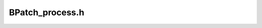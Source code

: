 .. _`sec-dev:BPatch_process.h`:

BPatch_process.h
################

.. cpp:namespace:: dev

.. cpp:class:: BPatch_process : public BPatch_addressSpace

  .. cpp:member:: private bool terminated

    BPatch-level once the callbacks are sent by the llproc, we're terminated Used because callbacks go (and can clean up user code) before the low-level process sets flags.

  .. cpp:function:: private void *oneTimeCodeInternal(const BPatch_snippet &expr, BPatch_thread *thread, void *userData, BPatchOneTimeCodeCallback cb = NULL, bool synchronous = true, bool *err = NULL, bool userRPC = true)

    thread == NULL if proc-wide

  .. cpp:function:: protected BPatch_process(const char *path, const char *argv[], BPatch_hybridMode mode, const char **envp = NULL,\
                                             int stdin_fd = 0, int stdout_fd = 1, int stderr_fd = 2)

    Starts a new process for the exectuable at ``path`` with optional file descriptors.

    ``argv`` andn ``envp`` are the usual arguments to the POSIX ``execvp``.

    The new process is placed into a stopped state before executing any code.

  .. cpp:function:: protected BPatch_process(const char *path, int pid, BPatch_hybridMode mode)

    Attaches to the existing process with ID ``pid`` that was launched from the exectuable at ``path``.

  .. cpp:function:: protected BPatch_process(PCProcess *proc)

    Forks a new process from ``proc``.

  .. cpp:function:: PCProcess *lowlevel_process() const

    DO NOT USE this function should go away as soon as Paradyn links against Dyninst

  .. cpp:function:: bool triggerStopThread(instPoint *intPoint, func_instance *intFunc, int cb_ID, void *retVal)

    Causes the execution of a callback in the mutator that was triggered for the evtStopThread event.

    ``intPoint`` is the location where the event occurred. It is wrapped in a :cpp:class:`BPatch_point`
    and sent to the callback as a parameter. ``intFunc`` is the function where the event occurred. It is
    wrapped in a :cpp:class:`BPatch_function` and sent to the callback as a parameter. ``cb_ID`` helps us
    identify the correct call. ``retVal`` is the return value from the stopThread snippet.

    As BPatch_stopThreadExpr snippets allow a different callback to be triggered for each snippet instance,
    the cb_ID is used to find the right callback to trigger. This code had to be in a BPatch-level class
    so that we could utilize the findOrCreateBPFunc and findOrCreateBPPoint functions.


  .. cpp:function:: bool isStopped()

    The state visible to the user is different than the state maintained by ProcControlAPI because
    processes remain in a stopped state while doing event handling -- the user  shouldn't see the
    process in a stopped state in this case.

    The user should see the process stopped if

      - BPatch_process::stopExecution is invoked
      - A snippet breakpoint occurs
      - The mutatee is delivered a stop signal

  .. cpp:function:: bool triggerSignalHandlerCB(instPoint *point, func_instance *func, long signum, BPatch_Vector<Dyninst::Address> *handlers)

    Grabs BPatch level objects for the instPoint and enclosing function and triggers any registered
    callbacks for this signal/exception.

    ``intPoint`` is the instPoint at which the event occurred, will be wrapped in a BPatch_point and
    sent to the callback as a parameter. ``intFunc`` is the function in which the event occurred,
    will be wrapped in a BPatch_function and sent to the callback as a parameter.

    Returns ``true`` if a matching callback was found and no error occurred.

  .. cpp:function:: bool triggerCodeOverwriteCB(instPoint * faultPoint, Dyninst::Address faultTarget)

    Grabs BPatch level objects for the instPoint and enclosing function and triggers a registered callback
    if there is one.

    ``intPoint`` is the instPoint at which the event occurred, will be wrapped in a BPatch_point and
    sent to the callback as a parameter.

    Returns ``true`` if a matching callback was found and no error occurred.

  .. cpp:function:: bool setMemoryAccessRights(Dyninst::Address start, size_t size, Dyninst::ProcControlAPI::Process::mem_perm rights)
  .. cpp:function:: unsigned char *makeShadowPage(Dyninst::Address pageAddress)
  .. cpp:function:: void overwriteAnalysisUpdate(std::map<Dyninst::Address,unsigned char*>& owPages, std::vector<std::pair<Dyninst::Address,int> >& deadBlocks, std::vector<BPatch_function*>& owFuncs, std::set<BPatch_function *> &monitorFuncs, bool &changedPages, bool &changedCode )
  .. cpp:function:: HybridAnalysis *getHybridAnalysis()
  .. cpp:function:: bool protectAnalyzedCode()

    Protect analyzed code without protecting relocated code in the runtime library and for now only
    protect code in the aOut, also don't protect code that hasn't been analyzed.

  .. cpp:function:: void debugSuicide()

    Continues a stopped process, letting it execute in single step mode, and printing the
    current instruction as it executes.

    DO NOT USE This is an internal debugging function

  .. cpp:function:: bool dumpCore(const char *file, bool terminate)

    Causes the process to dump its state to the file ``file``, and optionally terminates.

  .. cpp:function:: bool dumpImage(const char *file)

    Writes the contents of memory into the file ``file``.

  .. cpp:function:: bool finalizeInsertionSetWithCatchup(bool atomic, bool *modified, BPatch_Vector<BPatch_catchupInfo> &catchup_handles)

    Does nothing.

  .. cpp:function:: bool hideDebugger()

      This is a Windows only function that removes debugging artifacts that
      are added to user-space datastructures and the heap of the debugged
      process, by CreateProcess and DebugActiveProcess.  Removing the artifacts
      doesn't have any effect on the process, as the kernel still knows that
      the process is being debugged.  Three of the artifacts are flags that can
      be reached through the Process Environment Block of the debuggee (PEB):

      1. BeingDebugged, one byte at offset 2 in the PEB.
      2. NtGlobalFlags, at offset 0x68 in the PEB
      3. There are two consecutive words of heap flags which are at offset 0x0c
         from the beginning of the heap.  The heap base address is at offset
         0x18 from the beginning of the PEB.

      The other thing this method does is clear the 0xabababababababab value that
      it CreateProcess adds to the end of the heap section when creating a debugged
      process, in response to the heap flag: HEAP_TAIL_CHECKING_ENABLED, which it
      sets to true for debugged processes.  We are clearing that flag, but by the
      time we do, the value is already written to disk.

      Various system calls can still be used by the debuggee to recognize that
      it is being debugged, so this is not a complete solution.


.. cpp:function:: static bool hasWeirdEntryBytes(func_instance *func)

  Is the first instruction ``[00 00] add byte ptr ds:[eax],al``?


.. cpp:class:: AstNullNode : public AstNode

  .. cpp:member:: private PCProcess *llproc
  .. cpp:member:: private BPatch_Vector<BPatch_thread *> threads
  .. cpp:member:: private int lastSignal
  .. cpp:member:: private int exitCode
  .. cpp:member:: private int exitSignal
  .. cpp:member:: private bool exitedNormally
  .. cpp:member:: private bool exitedViaSignal
  .. cpp:member:: private bool mutationsActive
  .. cpp:member:: private bool createdViaAttach
  .. cpp:member:: private bool detached
  .. cpp:member:: private bool terminated
  .. cpp:member:: private bool reportedExit
  .. cpp:member:: private HybridAnalysis *hybridAnalysis_

  .. cpp:function:: private void setExitedNormally()
  .. cpp:function:: private void setExitedViaSignal(int signalnumber)
  .. cpp:function:: private void setExitCode(int exitcode)
  .. cpp:function:: private void setExitSignal(int exitsignal)
  .. cpp:function:: private bool statusIsTerminated()

    Checks if the process has terminated.

  .. cpp:function:: private void setLastSignal(int signal)
  .. cpp:function:: private processType getType()
  .. cpp:function:: private bool getTerminated()
  .. cpp:function:: private bool getMutationsActive()

  .. cpp:function:: private static int oneTimeCodeCallbackDispatch(PCProcess *theProc, unsigned rpcid, void *userData, void *returnValue)

      ``theProc``: The process in which the RPC completed. ``userData``: This is a value that can be set when we invoke an inferior RPC
      ``returnValue``:  The value returned by the RPC.

  .. cpp:function:: private void* oneTimeCodeInternal(const BPatch_snippet &expr, BPatch_thread *thread, void *userData, \
                                                      BPatchOneTimeCodeCallback cb = NULL, bool synchronous = true, bool *err = NULL,\
                                                      bool userRPC = true)

    Causes ``expr`` to be evaluated once in the mutatee at the next available opportunity.

    If present, ``cb`` is invoked with ``userData`` when the snippet has executed in the mutatee. If ``synchronous`` is
    ``true``, then execution waits until the snippet has finished.

  .. cpp:function:: protected void triggerThreadCreate(PCThread *thread)
  .. cpp:function:: protected void triggerInitialThreadEvents()

    Events and callbacks shouldn't be delivered from a constructor so after a BPatch_process is
    constructed, this should be called.

  .. cpp:function:: protected void deleteBPThread(BPatch_thread *thrd)

    Removes ``thrd`` from this process' collection of threads.


.. cpp:class:: OneTimeCodeInfo

  This is used by the oneTimeCode (inferiorRPC) mechanism to keep per-RPC information.

  .. cpp:function:: OneTimeCodeInfo(bool _synchronous, void *_userData, BPatchOneTimeCodeCallback _cb, unsigned _thrID)
  .. cpp:function:: bool isSynchronous()
  .. cpp:function:: bool isCompleted() const
  .. cpp:function:: void setCompleted(bool _completed)
  .. cpp:function:: void *getUserData()
  .. cpp:function:: void setReturnValue(void *_returnValue)
  .. cpp:function:: void *getReturnValue()
  .. cpp:function:: unsigned getThreadID()
  .. cpp:function:: BPatchOneTimeCodeCallback getCallback()
